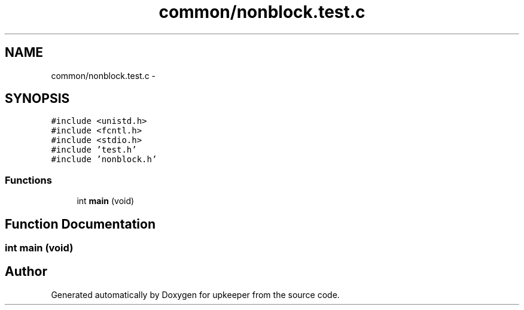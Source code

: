 .TH "common/nonblock.test.c" 3 "20 Jul 2011" "Version 1" "upkeeper" \" -*- nroff -*-
.ad l
.nh
.SH NAME
common/nonblock.test.c \- 
.SH SYNOPSIS
.br
.PP
\fC#include <unistd.h>\fP
.br
\fC#include <fcntl.h>\fP
.br
\fC#include <stdio.h>\fP
.br
\fC#include 'test.h'\fP
.br
\fC#include 'nonblock.h'\fP
.br

.SS "Functions"

.in +1c
.ti -1c
.RI "int \fBmain\fP (void)"
.br
.in -1c
.SH "Function Documentation"
.PP 
.SS "int main (void)"
.PP
.SH "Author"
.PP 
Generated automatically by Doxygen for upkeeper from the source code.
